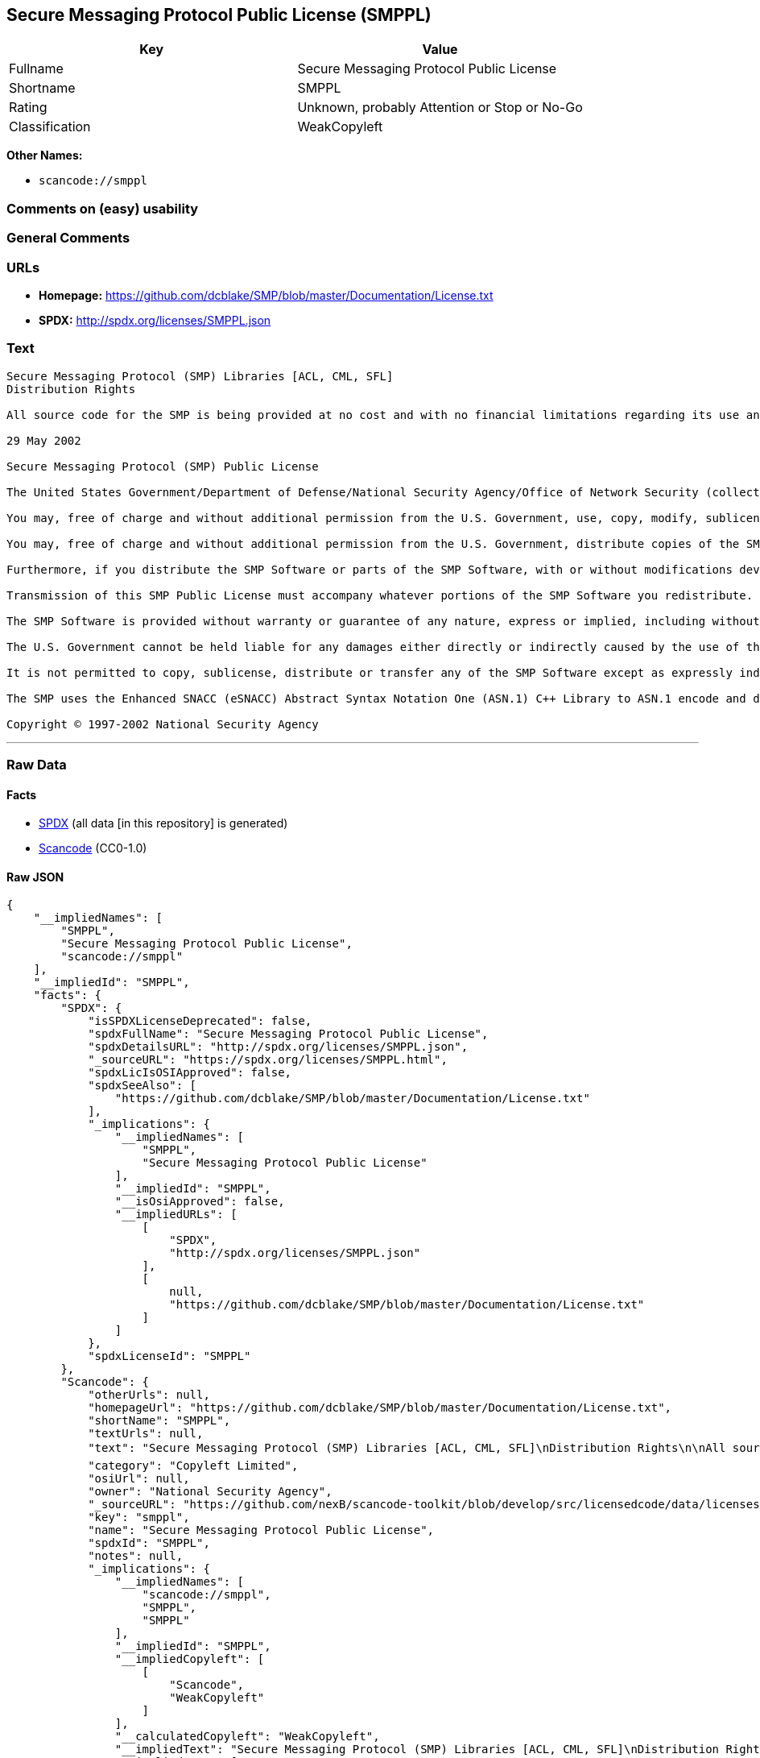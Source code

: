 == Secure Messaging Protocol Public License (SMPPL)

[cols=",",options="header",]
|===
|Key |Value
|Fullname |Secure Messaging Protocol Public License
|Shortname |SMPPL
|Rating |Unknown, probably Attention or Stop or No-Go
|Classification |WeakCopyleft
|===

*Other Names:*

* `+scancode://smppl+`

=== Comments on (easy) usability

=== General Comments

=== URLs

* *Homepage:*
https://github.com/dcblake/SMP/blob/master/Documentation/License.txt
* *SPDX:* http://spdx.org/licenses/SMPPL.json

=== Text

....
Secure Messaging Protocol (SMP) Libraries [ACL, CML, SFL]
Distribution Rights

All source code for the SMP is being provided at no cost and with no financial limitations regarding its use and distribution. Organizations can use the SMP without paying any royalties or licensing fees. The SMP was originally developed by the U.S. Government. BAE Systems is enhancing and supporting the SMP under contract to the U.S. Government. The U.S. Government is furnishing the SMP software at no cost to the vendor subject to the conditions of the SMP Public License provided with the SMP software.

29 May 2002

Secure Messaging Protocol (SMP) Public License

The United States Government/Department of Defense/National Security Agency/Office of Network Security (collectively "the U.S. Government") hereby grants permission to any person obtaining a copy of the SMP source and object files (the "SMP Software") and associated documentation files (the "SMP Documentation"), or any portions thereof, to do the following, subject to the following license conditions:

You may, free of charge and without additional permission from the U.S. Government, use, copy, modify, sublicense and otherwise distribute the SMP Software or components of the SMP Software, with or without modifications developed by you and/or by others.

You may, free of charge and without additional permission from the U.S. Government, distribute copies of the SMP Documentation, with or without modifications developed by you and/or by others, at no charge or at a charge that covers the cost of reproducing such copies, provided that this SMP Public License is retained.

Furthermore, if you distribute the SMP Software or parts of the SMP Software, with or without modifications developed by you and/or others, then you must either make available the source code to all portions of the SMP Software (exclusive of any modifications made by you and/or by others) upon request, or instead you may notify anyone requesting the SMP Software source code that it is freely available from the U.S. Government.

Transmission of this SMP Public License must accompany whatever portions of the SMP Software you redistribute.

The SMP Software is provided without warranty or guarantee of any nature, express or implied, including without limitation the warranties of merchantability and fitness for a particular purpose.

The U.S. Government cannot be held liable for any damages either directly or indirectly caused by the use of the SMP Software.

It is not permitted to copy, sublicense, distribute or transfer any of the SMP Software except as expressly indicated herein. Any attempts to do otherwise will be considered a violation of this License and your rights to the SMP Software will be voided.

The SMP uses the Enhanced SNACC (eSNACC) Abstract Syntax Notation One (ASN.1) C++ Library to ASN.1 encode and decode security-related data objects. The eSNACC ASN.1 C++ Library is covered by the ENHANCED SNACC SOFTWARE PUBLIC LICENSE. None of the GNU public licenses apply to the eSNACC ASN.1 C++ Library. The eSNACC Compiler is not distributed as part of the SMP.

Copyright © 1997-2002 National Security Agency
....

'''''

=== Raw Data

==== Facts

* https://spdx.org/licenses/SMPPL.html[SPDX] (all data [in this
repository] is generated)
* https://github.com/nexB/scancode-toolkit/blob/develop/src/licensedcode/data/licenses/smppl.yml[Scancode]
(CC0-1.0)

==== Raw JSON

....
{
    "__impliedNames": [
        "SMPPL",
        "Secure Messaging Protocol Public License",
        "scancode://smppl"
    ],
    "__impliedId": "SMPPL",
    "facts": {
        "SPDX": {
            "isSPDXLicenseDeprecated": false,
            "spdxFullName": "Secure Messaging Protocol Public License",
            "spdxDetailsURL": "http://spdx.org/licenses/SMPPL.json",
            "_sourceURL": "https://spdx.org/licenses/SMPPL.html",
            "spdxLicIsOSIApproved": false,
            "spdxSeeAlso": [
                "https://github.com/dcblake/SMP/blob/master/Documentation/License.txt"
            ],
            "_implications": {
                "__impliedNames": [
                    "SMPPL",
                    "Secure Messaging Protocol Public License"
                ],
                "__impliedId": "SMPPL",
                "__isOsiApproved": false,
                "__impliedURLs": [
                    [
                        "SPDX",
                        "http://spdx.org/licenses/SMPPL.json"
                    ],
                    [
                        null,
                        "https://github.com/dcblake/SMP/blob/master/Documentation/License.txt"
                    ]
                ]
            },
            "spdxLicenseId": "SMPPL"
        },
        "Scancode": {
            "otherUrls": null,
            "homepageUrl": "https://github.com/dcblake/SMP/blob/master/Documentation/License.txt",
            "shortName": "SMPPL",
            "textUrls": null,
            "text": "Secure Messaging Protocol (SMP) Libraries [ACL, CML, SFL]\nDistribution Rights\n\nAll source code for the SMP is being provided at no cost and with no financial limitations regarding its use and distribution. Organizations can use the SMP without paying any royalties or licensing fees. The SMP was originally developed by the U.S. Government. BAE Systems is enhancing and supporting the SMP under contract to the U.S. Government. The U.S. Government is furnishing the SMP software at no cost to the vendor subject to the conditions of the SMP Public License provided with the SMP software.\n\n29 May 2002\n\nSecure Messaging Protocol (SMP) Public License\n\nThe United States Government/Department of Defense/National Security Agency/Office of Network Security (collectively \"the U.S. Government\") hereby grants permission to any person obtaining a copy of the SMP source and object files (the \"SMP Software\") and associated documentation files (the \"SMP Documentation\"), or any portions thereof, to do the following, subject to the following license conditions:\n\nYou may, free of charge and without additional permission from the U.S. Government, use, copy, modify, sublicense and otherwise distribute the SMP Software or components of the SMP Software, with or without modifications developed by you and/or by others.\n\nYou may, free of charge and without additional permission from the U.S. Government, distribute copies of the SMP Documentation, with or without modifications developed by you and/or by others, at no charge or at a charge that covers the cost of reproducing such copies, provided that this SMP Public License is retained.\n\nFurthermore, if you distribute the SMP Software or parts of the SMP Software, with or without modifications developed by you and/or others, then you must either make available the source code to all portions of the SMP Software (exclusive of any modifications made by you and/or by others) upon request, or instead you may notify anyone requesting the SMP Software source code that it is freely available from the U.S. Government.\n\nTransmission of this SMP Public License must accompany whatever portions of the SMP Software you redistribute.\n\nThe SMP Software is provided without warranty or guarantee of any nature, express or implied, including without limitation the warranties of merchantability and fitness for a particular purpose.\n\nThe U.S. Government cannot be held liable for any damages either directly or indirectly caused by the use of the SMP Software.\n\nIt is not permitted to copy, sublicense, distribute or transfer any of the SMP Software except as expressly indicated herein. Any attempts to do otherwise will be considered a violation of this License and your rights to the SMP Software will be voided.\n\nThe SMP uses the Enhanced SNACC (eSNACC) Abstract Syntax Notation One (ASN.1) C++ Library to ASN.1 encode and decode security-related data objects. The eSNACC ASN.1 C++ Library is covered by the ENHANCED SNACC SOFTWARE PUBLIC LICENSE. None of the GNU public licenses apply to the eSNACC ASN.1 C++ Library. The eSNACC Compiler is not distributed as part of the SMP.\n\nCopyright ÃÂ© 1997-2002 National Security Agency",
            "category": "Copyleft Limited",
            "osiUrl": null,
            "owner": "National Security Agency",
            "_sourceURL": "https://github.com/nexB/scancode-toolkit/blob/develop/src/licensedcode/data/licenses/smppl.yml",
            "key": "smppl",
            "name": "Secure Messaging Protocol Public License",
            "spdxId": "SMPPL",
            "notes": null,
            "_implications": {
                "__impliedNames": [
                    "scancode://smppl",
                    "SMPPL",
                    "SMPPL"
                ],
                "__impliedId": "SMPPL",
                "__impliedCopyleft": [
                    [
                        "Scancode",
                        "WeakCopyleft"
                    ]
                ],
                "__calculatedCopyleft": "WeakCopyleft",
                "__impliedText": "Secure Messaging Protocol (SMP) Libraries [ACL, CML, SFL]\nDistribution Rights\n\nAll source code for the SMP is being provided at no cost and with no financial limitations regarding its use and distribution. Organizations can use the SMP without paying any royalties or licensing fees. The SMP was originally developed by the U.S. Government. BAE Systems is enhancing and supporting the SMP under contract to the U.S. Government. The U.S. Government is furnishing the SMP software at no cost to the vendor subject to the conditions of the SMP Public License provided with the SMP software.\n\n29 May 2002\n\nSecure Messaging Protocol (SMP) Public License\n\nThe United States Government/Department of Defense/National Security Agency/Office of Network Security (collectively \"the U.S. Government\") hereby grants permission to any person obtaining a copy of the SMP source and object files (the \"SMP Software\") and associated documentation files (the \"SMP Documentation\"), or any portions thereof, to do the following, subject to the following license conditions:\n\nYou may, free of charge and without additional permission from the U.S. Government, use, copy, modify, sublicense and otherwise distribute the SMP Software or components of the SMP Software, with or without modifications developed by you and/or by others.\n\nYou may, free of charge and without additional permission from the U.S. Government, distribute copies of the SMP Documentation, with or without modifications developed by you and/or by others, at no charge or at a charge that covers the cost of reproducing such copies, provided that this SMP Public License is retained.\n\nFurthermore, if you distribute the SMP Software or parts of the SMP Software, with or without modifications developed by you and/or others, then you must either make available the source code to all portions of the SMP Software (exclusive of any modifications made by you and/or by others) upon request, or instead you may notify anyone requesting the SMP Software source code that it is freely available from the U.S. Government.\n\nTransmission of this SMP Public License must accompany whatever portions of the SMP Software you redistribute.\n\nThe SMP Software is provided without warranty or guarantee of any nature, express or implied, including without limitation the warranties of merchantability and fitness for a particular purpose.\n\nThe U.S. Government cannot be held liable for any damages either directly or indirectly caused by the use of the SMP Software.\n\nIt is not permitted to copy, sublicense, distribute or transfer any of the SMP Software except as expressly indicated herein. Any attempts to do otherwise will be considered a violation of this License and your rights to the SMP Software will be voided.\n\nThe SMP uses the Enhanced SNACC (eSNACC) Abstract Syntax Notation One (ASN.1) C++ Library to ASN.1 encode and decode security-related data objects. The eSNACC ASN.1 C++ Library is covered by the ENHANCED SNACC SOFTWARE PUBLIC LICENSE. None of the GNU public licenses apply to the eSNACC ASN.1 C++ Library. The eSNACC Compiler is not distributed as part of the SMP.\n\nCopyright Â© 1997-2002 National Security Agency",
                "__impliedURLs": [
                    [
                        "Homepage",
                        "https://github.com/dcblake/SMP/blob/master/Documentation/License.txt"
                    ]
                ]
            }
        }
    },
    "__impliedCopyleft": [
        [
            "Scancode",
            "WeakCopyleft"
        ]
    ],
    "__calculatedCopyleft": "WeakCopyleft",
    "__isOsiApproved": false,
    "__impliedText": "Secure Messaging Protocol (SMP) Libraries [ACL, CML, SFL]\nDistribution Rights\n\nAll source code for the SMP is being provided at no cost and with no financial limitations regarding its use and distribution. Organizations can use the SMP without paying any royalties or licensing fees. The SMP was originally developed by the U.S. Government. BAE Systems is enhancing and supporting the SMP under contract to the U.S. Government. The U.S. Government is furnishing the SMP software at no cost to the vendor subject to the conditions of the SMP Public License provided with the SMP software.\n\n29 May 2002\n\nSecure Messaging Protocol (SMP) Public License\n\nThe United States Government/Department of Defense/National Security Agency/Office of Network Security (collectively \"the U.S. Government\") hereby grants permission to any person obtaining a copy of the SMP source and object files (the \"SMP Software\") and associated documentation files (the \"SMP Documentation\"), or any portions thereof, to do the following, subject to the following license conditions:\n\nYou may, free of charge and without additional permission from the U.S. Government, use, copy, modify, sublicense and otherwise distribute the SMP Software or components of the SMP Software, with or without modifications developed by you and/or by others.\n\nYou may, free of charge and without additional permission from the U.S. Government, distribute copies of the SMP Documentation, with or without modifications developed by you and/or by others, at no charge or at a charge that covers the cost of reproducing such copies, provided that this SMP Public License is retained.\n\nFurthermore, if you distribute the SMP Software or parts of the SMP Software, with or without modifications developed by you and/or others, then you must either make available the source code to all portions of the SMP Software (exclusive of any modifications made by you and/or by others) upon request, or instead you may notify anyone requesting the SMP Software source code that it is freely available from the U.S. Government.\n\nTransmission of this SMP Public License must accompany whatever portions of the SMP Software you redistribute.\n\nThe SMP Software is provided without warranty or guarantee of any nature, express or implied, including without limitation the warranties of merchantability and fitness for a particular purpose.\n\nThe U.S. Government cannot be held liable for any damages either directly or indirectly caused by the use of the SMP Software.\n\nIt is not permitted to copy, sublicense, distribute or transfer any of the SMP Software except as expressly indicated herein. Any attempts to do otherwise will be considered a violation of this License and your rights to the SMP Software will be voided.\n\nThe SMP uses the Enhanced SNACC (eSNACC) Abstract Syntax Notation One (ASN.1) C++ Library to ASN.1 encode and decode security-related data objects. The eSNACC ASN.1 C++ Library is covered by the ENHANCED SNACC SOFTWARE PUBLIC LICENSE. None of the GNU public licenses apply to the eSNACC ASN.1 C++ Library. The eSNACC Compiler is not distributed as part of the SMP.\n\nCopyright Â© 1997-2002 National Security Agency",
    "__impliedURLs": [
        [
            "SPDX",
            "http://spdx.org/licenses/SMPPL.json"
        ],
        [
            null,
            "https://github.com/dcblake/SMP/blob/master/Documentation/License.txt"
        ],
        [
            "Homepage",
            "https://github.com/dcblake/SMP/blob/master/Documentation/License.txt"
        ]
    ]
}
....

==== Dot Cluster Graph

../dot/SMPPL.svg